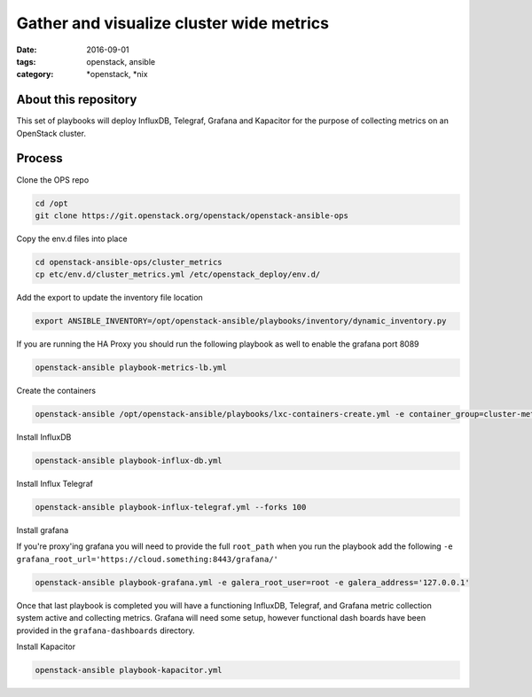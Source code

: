 Gather and visualize cluster wide metrics
#########################################
:date: 2016-09-01
:tags: openstack, ansible
:category: \*openstack, \*nix


About this repository
---------------------

This set of playbooks will deploy InfluxDB, Telegraf, Grafana and Kapacitor for the purpose of collecting
metrics on an OpenStack cluster.

Process
-------

Clone the OPS repo

.. code-block:: bash

    cd /opt
    git clone https://git.openstack.org/openstack/openstack-ansible-ops

Copy the env.d files into place

.. code-block:: bash

    cd openstack-ansible-ops/cluster_metrics
    cp etc/env.d/cluster_metrics.yml /etc/openstack_deploy/env.d/

Add the export to update the inventory file location

.. code-block:: bash

    export ANSIBLE_INVENTORY=/opt/openstack-ansible/playbooks/inventory/dynamic_inventory.py

If you are running the HA Proxy you should run the following playbook as well to enable the grafana port 8089

.. code-block:: bash

    openstack-ansible playbook-metrics-lb.yml

Create the containers

.. code-block:: bash

    openstack-ansible /opt/openstack-ansible/playbooks/lxc-containers-create.yml -e container_group=cluster-metrics

Install InfluxDB

.. code-block:: bash

    openstack-ansible playbook-influx-db.yml

Install Influx Telegraf

.. code-block:: bash

    openstack-ansible playbook-influx-telegraf.yml --forks 100

Install grafana

If you're proxy'ing grafana you will need to provide the full ``root_path`` when you run the playbook add the following ``-e grafana_root_url='https://cloud.something:8443/grafana/'``

.. code-block:: bash

    openstack-ansible playbook-grafana.yml -e galera_root_user=root -e galera_address='127.0.0.1'

Once that last playbook is completed you will have a functioning InfluxDB, Telegraf, and Grafana metric collection system active and collecting metrics. Grafana will need some setup, however functional dash boards have been provided in the ``grafana-dashboards`` directory.

Install Kapacitor

.. code-block:: bash

   openstack-ansible playbook-kapacitor.yml
